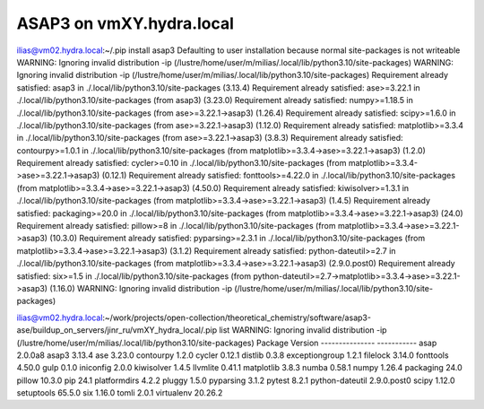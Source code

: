 ASAP3 on vmXY.hydra.local
=========================

ilias@vm02.hydra.local:~/.pip install asap3
Defaulting to user installation because normal site-packages is not writeable
WARNING: Ignoring invalid distribution -ip (/lustre/home/user/m/milias/.local/lib/python3.10/site-packages)
WARNING: Ignoring invalid distribution -ip (/lustre/home/user/m/milias/.local/lib/python3.10/site-packages)
Requirement already satisfied: asap3 in ./.local/lib/python3.10/site-packages (3.13.4)
Requirement already satisfied: ase>=3.22.1 in ./.local/lib/python3.10/site-packages (from asap3) (3.23.0)
Requirement already satisfied: numpy>=1.18.5 in ./.local/lib/python3.10/site-packages (from ase>=3.22.1->asap3) (1.26.4)
Requirement already satisfied: scipy>=1.6.0 in ./.local/lib/python3.10/site-packages (from ase>=3.22.1->asap3) (1.12.0)
Requirement already satisfied: matplotlib>=3.3.4 in ./.local/lib/python3.10/site-packages (from ase>=3.22.1->asap3) (3.8.3)
Requirement already satisfied: contourpy>=1.0.1 in ./.local/lib/python3.10/site-packages (from matplotlib>=3.3.4->ase>=3.22.1->asap3) (1.2.0)
Requirement already satisfied: cycler>=0.10 in ./.local/lib/python3.10/site-packages (from matplotlib>=3.3.4->ase>=3.22.1->asap3) (0.12.1)
Requirement already satisfied: fonttools>=4.22.0 in ./.local/lib/python3.10/site-packages (from matplotlib>=3.3.4->ase>=3.22.1->asap3) (4.50.0)
Requirement already satisfied: kiwisolver>=1.3.1 in ./.local/lib/python3.10/site-packages (from matplotlib>=3.3.4->ase>=3.22.1->asap3) (1.4.5)
Requirement already satisfied: packaging>=20.0 in ./.local/lib/python3.10/site-packages (from matplotlib>=3.3.4->ase>=3.22.1->asap3) (24.0)
Requirement already satisfied: pillow>=8 in ./.local/lib/python3.10/site-packages (from matplotlib>=3.3.4->ase>=3.22.1->asap3) (10.3.0)
Requirement already satisfied: pyparsing>=2.3.1 in ./.local/lib/python3.10/site-packages (from matplotlib>=3.3.4->ase>=3.22.1->asap3) (3.1.2)
Requirement already satisfied: python-dateutil>=2.7 in ./.local/lib/python3.10/site-packages (from matplotlib>=3.3.4->ase>=3.22.1->asap3) (2.9.0.post0)
Requirement already satisfied: six>=1.5 in ./.local/lib/python3.10/site-packages (from python-dateutil>=2.7->matplotlib>=3.3.4->ase>=3.22.1->asap3) (1.16.0)
WARNING: Ignoring invalid distribution -ip (/lustre/home/user/m/milias/.local/lib/python3.10/site-packages)

ilias@vm02.hydra.local:~/work/projects/open-collection/theoretical_chemistry/software/asap3-ase/buildup_on_servers/jinr_ru/vmXY_hydra_local/.pip list
WARNING: Ignoring invalid distribution -ip (/lustre/home/user/m/milias/.local/lib/python3.10/site-packages)
Package         Version
--------------- -----------
asap            2.0.0a8
asap3           3.13.4
ase             3.23.0
contourpy       1.2.0
cycler          0.12.1
distlib         0.3.8
exceptiongroup  1.2.1
filelock        3.14.0
fonttools       4.50.0
gulp            0.1.0
iniconfig       2.0.0
kiwisolver      1.4.5
llvmlite        0.41.1
matplotlib      3.8.3
numba           0.58.1
numpy           1.26.4
packaging       24.0
pillow          10.3.0
pip             24.1
platformdirs    4.2.2
pluggy          1.5.0
pyparsing       3.1.2
pytest          8.2.1
python-dateutil 2.9.0.post0
scipy           1.12.0
setuptools      65.5.0
six             1.16.0
tomli           2.0.1
virtualenv      20.26.2


